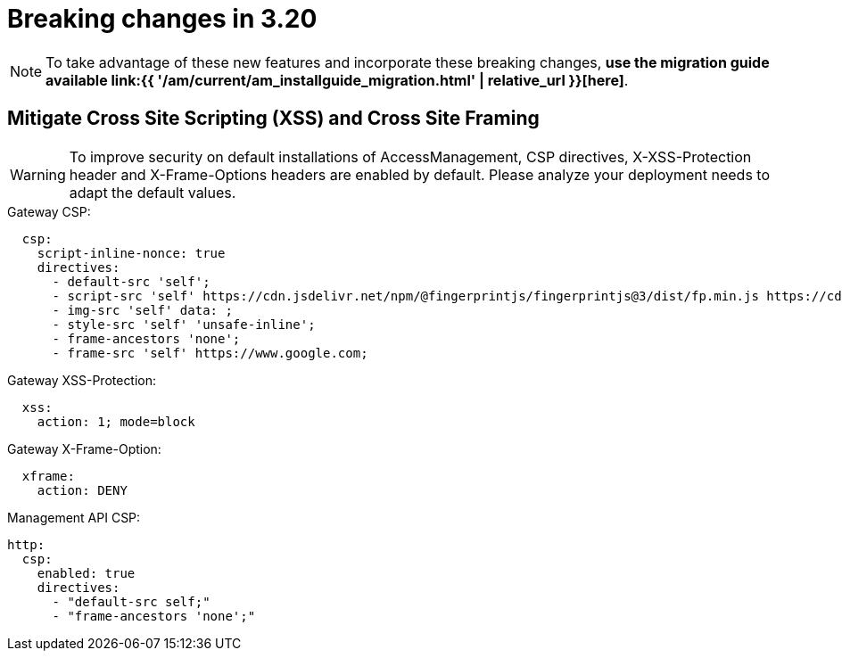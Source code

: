= Breaking changes in 3.20
:page-sidebar: am_3_x_sidebar
:page-permalink: am/current/am_breaking_changes_3.20.html
:page-folder: am/installation-guide
:page-layout: am

NOTE: To take advantage of these new features and incorporate these breaking changes, **use the migration guide available link:{{ '/am/current/am_installguide_migration.html' | relative_url }}[here]**.

== Mitigate Cross Site Scripting (XSS) and Cross Site Framing

WARNING: To improve security on default installations of AccessManagement, CSP directives, X-XSS-Protection header and X-Frame-Options headers are enabled by default. Please analyze your deployment needs to adapt the default values.

.Gateway CSP:
[source, yaml]
----
  csp:
    script-inline-nonce: true
    directives:
      - default-src 'self';
      - script-src 'self' https://cdn.jsdelivr.net/npm/@fingerprintjs/fingerprintjs@3/dist/fp.min.js https://cdn.jsdelivr.net/npm/@fingerprintjs/fingerprintjs-pro@3/dist/fp.min.js *.gstatic.com *.google.com;
      - img-src 'self' data: ;
      - style-src 'self' 'unsafe-inline';
      - frame-ancestors 'none';
      - frame-src 'self' https://www.google.com;
----

.Gateway XSS-Protection:
[source, yaml]
----
  xss:
    action: 1; mode=block
----

.Gateway X-Frame-Option:
[source, yaml]
----
  xframe:
    action: DENY
----

.Management API CSP:
[source, yaml]
----
http:
  csp:
    enabled: true
    directives:
      - "default-src self;"
      - "frame-ancestors 'none';"
----